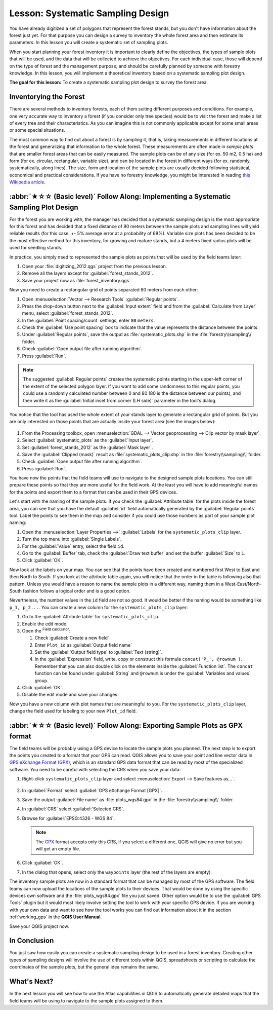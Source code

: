 Lesson: Systematic Sampling Design
===============================================================================

You have already digitized a set of polygons that represent the forest stands,
but you don't have information about the forest just yet. For that purpose you
can design a survey to inventory the whole forest area and then estimate its
parameters. In this lesson you will create a systematic set of sampling plots.

When you start planning your forest inventory it is important to clearly define
the objectives, the types of sample plots that will be used, and the data that
will be collected to achieve the objectives. For each individual case, those will
depend on the type of forest and the management purpose; and should be carefully
planned by someone with forestry knowledge. In this lesson, you will implement
a theoretical inventory based on a systematic sampling plot design.

**The goal for this lesson:** To create a systematic sampling plot design to
survey the forest area.

Inventorying the Forest
-------------------------------------------------------------------------------

There are several methods to inventory forests, each of them suiting different
purposes and conditions. For example, one very accurate way to inventory a
forest (if you consider only tree species) would be to visit the forest and
make a list of every tree and their characteristics. As you can imagine this is
not commonly applicable except for some small areas or some special situations.

The most common way to find out about a forest is by sampling it, that is,
taking measurements in different locations at the forest and generalizing that
information to the whole forest. These measurements are often made in *sample
plots* that are smaller forest areas that can be easily measured. The sample
plots can be of any size (for ex. 50 m2, 0.5 ha) and form (for ex. circular,
rectangular, variable size), and can be located in the forest in different ways
(for ex. randomly, systematically, along lines). The size, form and location of
the sample plots are usually decided following statistical, economical and
practical considerations. If you have no forestry knowledge, you might be
interested in reading `this Wikipedia article <https://en.wikipedia.org/wiki/Forest_inventory>`_.

:abbr:`★☆☆ (Basic level)` Follow Along: Implementing a Systematic Sampling Plot Design
---------------------------------------------------------------------------------------

For the forest you are working with, the manager has decided that a systematic
sampling design is the most appropriate for this forest and has decided that a
fixed distance of 80 meters between the sample plots and sampling lines will
yield reliable results (for this case, +- 5% average error at a probability
of 68%). Variable size plots has been decided to be the most effective method
for this inventory, for growing and mature stands, but a 4 meters fixed radius
plots will be used for seedling stands.

In practice, you simply need to represented the sample plots as points that
will be used by the field teams later:

#. Open your :file:`digitizing_2012.qgs` project from the previous lesson.
#. Remove all the layers except for :guilabel:`forest_stands_2012`.
#. Save your project now as :file:`forest_inventory.qgs`

Now you need to create a rectangular grid of points separated 80 meters from each other:

#. Open :menuselection:`Vector --> Research Tools` |regularPoints| :guilabel:`Regular points`.
#. Press the drop-down button next to the :guilabel:`Input extent` field
   and from the :guilabel:`Calculate from Layer` menu, select :guilabel:`forest_stands_2012`.
#. In the :guilabel:`Point spacing/count` settings, enter ``80`` ``meters``.
#. Check the :guilabel:`Use point spacing` box to indicate that the value
   represents the distance between the points.
#. Under :guilabel:`Regular points`, save the output as :file:`systematic_plots.shp`
   in the :file:`forestry\\sampling\\` folder.
#. Check :guilabel:`Open output file after running algorithm`.
#. Press :guilabel:`Run`.

.. note:: The suggested :guilabel:`Regular points` creates the systematic
  points starting in the upper-left corner of the extent of the selected
  polygon layer. If you want to add some randomness to this regular points, you
  could use a randomly calculated number between 0 and 80 (80 is the distance
  between our points), and then write it as the :guilabel:`Initial inset from
  corner (LH side)` parameter in the tool's dialog.

You notice that the tool has used the whole extent of your stands layer to
generate a rectangular grid of points. But you are only interested on those
points that are actually inside your forest area (see the images below):

.. figure:: img/grid_full_and_clip.png
   :align: center	

#. From the Processing toolbox, open |gdal| :menuselection:`GDAL --> Vector
   geoprocessing --> Clip vector by mask layer`.
#. Select :guilabel:`systematic_plots` as the :guilabel:`Input layer`.
#. Set :guilabel:`forest_stands_2012` as the :guilabel:`Mask layer`.
#. Save the :guilabel:`Clipped (mask)` result as :file:`systematic_plots_clip.shp`
   in the :file:`forestry\\sampling\\` folder.
#. Check :guilabel:`Open output file after running algorithm`.
#. Press :guilabel:`Run`.

You have now the points that the field teams will use to navigate to the designed
sample plots locations. You can still prepare these points so that they are more
useful for the field work. At the least you will have to add meaningful names
for the points and export them to a format that can be used in their GPS devices.

Let's start with the naming of the sample plots. If you check the
:guilabel:`Attribute table` for the plots inside the forest area, you can see
that you have the default :guilabel:`id` field automatically generated by the
:guilabel:`Regular points` tool. Label the points to see them in the map and
consider if you could use those numbers as part of your sample plot naming:

#. Open the :menuselection:`Layer Properties -->` |labelingSingle| :guilabel:`Labels`
   for the ``systematic_plots_clip`` layer.
#. Turn the top menu into |labelingSingle| :guilabel:`Single Labels`.
#. For the :guilabel:`Value` entry, select the field ``id``.
#. Go to the |labelbuffer| :guilabel:`Buffer` tab, check the
   :guilabel:`Draw text buffer` and set the buffer :guilabel:`Size` to ``1``.
#. Click :guilabel:`OK`.

Now look at the labels on your map. You can see that the points have been
created and numbered first West to East and then North to South. If you look
at the attribute table again, you will notice that the order in the table is
following also that pattern. Unless you would have a reason to name the sample
plots in a different way, naming them in a West-East/North-South fashion follows
a logical order and is a good option. 

Nevertheless, the number values in the ``id`` field are not so good.
It would be better if the naming would be something like ``p_1, p_2...``.
You can create a new column for the ``systematic_plots_clip`` layer:

#. Go to the :guilabel:`Attribute table` for ``systematic_plots_clip``.
#. Enable the |toggleEditing| edit mode.
#. Open the |calculateField| :sup:`Field calculator`:

   #. Check :guilabel:`Create a new field`
   #. Enter ``Plot_id`` as :guilabel:`Output field name`
   #. Set the :guilabel:`Output field type` to :guilabel:`Text (string)`.
   #. In the :guilabel:`Expression` field, write, copy or construct this formula
      ``concat('P_', @rownum )``. Remember that you can also double click on the
      elements inside the :guilabel:`Function list`. The ``concat`` function can
      be found under :guilabel:`String` and ``@rownum`` is under the :guilabel:`Variables
      and values` group.
#. Click :guilabel:`OK`.
#. Disable the edit mode and save your changes.

Now you have a new column with plot names that are meaningful to you. For the
``systematic_plots_clip`` layer, change the field used for labeling to your
new ``Plot_id`` field.

.. figure:: img/labelled_plots.png
   :align: center

:abbr:`★☆☆ (Basic level)` Follow Along: Exporting Sample Plots as GPX format
-------------------------------------------------------------------------------

The field teams will be probably using a GPS device to locate the sample plots
you planned. The next step is to export the points you created to a format that
your GPS can read. QGIS allows you to save your point and line vector data in
`GPS eXchange Format (GPX) <https://en.wikipedia.org/wiki/GPS_Exchange_Format>`_,
which is an standard GPS data format that can be read by most of the
specialized software. You need to be careful with selecting the CRS when you
save your data:

#. Right-click ``systematic_plots_clip`` layer and select :menuselection:`Export -->
   Save features as...`.

   .. figure:: img/gpx_creation.png
      :align: center

#. In :guilabel:`Format` select :guilabel:`GPS eXchange Format [GPX]`.
#. Save the output :guilabel:`File name` as :file:`plots_wgs84.gpx` in the
   :file:`forestry\\sampling\\` folder.
#. In :guilabel:`CRS` select :guilabel:`Selected CRS`.
#. Browse for :guilabel:`EPSG:4326 - WGS 84`.

   .. note:: The `GPX <https://gdal.org/drivers/vector/gpx.html>`_ format
    accepts only this CRS, if you select
    a different one, QGIS will give no error but you will get an empty file.

#. Click :guilabel:`OK`.
#. In the dialog that opens, select only the ``waypoints`` layer (the rest of
   the layers are empty).

The inventory sample plots are now in a standard format that can be managed by
most of the GPS software. The field teams can now upload the locations of the
sample plots to their devices. That would be done by using the specific devices
own software and the :file:`plots_wgs84.gpx` file you just saved. Other option
would be to use the :guilabel:`GPS Tools` plugin but it would most likely
involve setting the tool to work with your specific GPS device. If you are
working with your own data and want to see how the tool works you can find out
information about it in the section :ref:`working_gps` in the **QGIS User Manual**.

Save your QGIS project now.

In Conclusion
-------------------------------------------------------------------------------

You just saw how easily you can create a systematic sampling design to be used
in a forest inventory. Creating other types of sampling designs will involve
the use of different tools within QGIS, spreadsheets or scripting to calculate
the coordinates of the sample plots, but the general idea remains the same.

What's Next?
-------------------------------------------------------------------------------

In the next lesson you will see how to use the Atlas capabilities in QGIS to
automatically generate detailed maps that the field teams will be using to
navigate to the sample plots assigned to them.


.. Substitutions definitions - AVOID EDITING PAST THIS LINE
   This will be automatically updated by the find_set_subst.py script.
   If you need to create a new substitution manually,
   please add it also to the substitutions.txt file in the
   source folder.

.. |calculateField| image:: /static/common/mActionCalculateField.png
   :width: 1.5em
.. |gdal| image:: /static/common/gdal.png
   :width: 1.5em
.. |labelbuffer| image:: /static/common/labelbuffer.png
   :width: 1.5em
.. |labelingSingle| image:: /static/common/labelingSingle.png
   :width: 1.5em
.. |regularPoints| image:: /static/common/mAlgorithmRegularPoints.png
   :width: 1.5em
.. |toggleEditing| image:: /static/common/mActionToggleEditing.png
   :width: 1.5em

